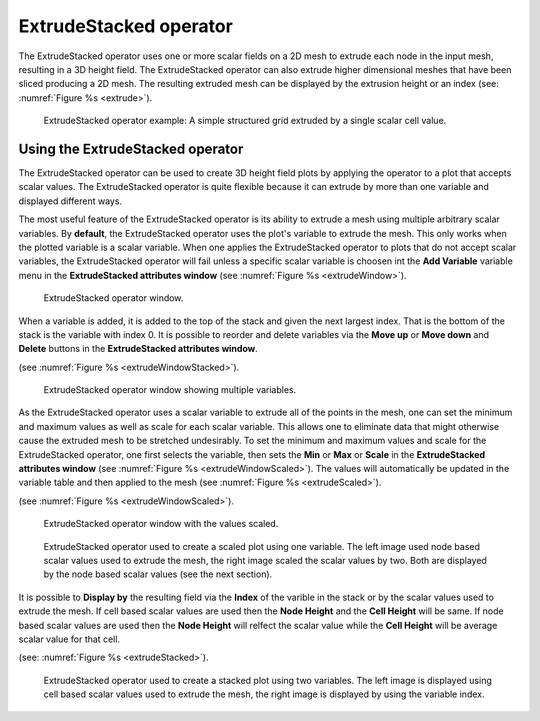 .. _ExtrudeStacked operator:

ExtrudeStacked operator
~~~~~~~~~~~~~~~~~~~~~~~

The ExtrudeStacked operator uses one or more scalar fields on a 2D
mesh to extrude each node in the input mesh, resulting in a 3D height
field. The ExtrudeStacked operator can also extrude higher dimensional
meshes that have been sliced producing a 2D mesh. The resulting
extruded mesh can be displayed by the extrusion height or an index
(see: :numref:`Figure %s <extrude>`).

.. _extrude:

.. figure:: images/extrude.png

   ExtrudeStacked operator example: A simple structured grid extruded
   by a single scalar cell value.

Using the ExtrudeStacked operator
"""""""""""""""""""""""""""""""""

The ExtrudeStacked operator can be used to create 3D height field
plots by applying the operator to a plot that accepts scalar
values. The ExtrudeStacked operator is quite flexible because it can
extrude by more than one variable and displayed different ways.

The most useful feature of the ExtrudeStacked operator is its ability
to extrude a mesh using multiple arbitrary scalar variables. By
**default**, the ExtrudeStacked operator uses the plot's variable to
extrude the mesh. This only works when the plotted variable is a
scalar variable. When one applies the ExtrudeStacked operator to plots
that do not accept scalar variables, the ExtrudeStacked operator will
fail unless a specific scalar variable is choosen int the **Add
Variable** variable menu in the **ExtrudeStacked attributes window**
(see :numref:`Figure %s <extrudeWindow>`).

.. _extrudeWindow:

.. figure:: images/extrudeWindow.png

   ExtrudeStacked operator window.

When a variable is added, it is added to the top of the stack and
given the next largest index. That is the bottom of the stack is the
variable with index 0. It is possible to reorder and delete
variables via the **Move up** or **Move down** and **Delete** buttons
in the **ExtrudeStacked attributes window**.

(see :numref:`Figure %s <extrudeWindowStacked>`).

.. _extrudeWindowStacked:

.. figure:: images/extrudeWindowStacked.png

   ExtrudeStacked operator window showing multiple variables.


As the ExtrudeStacked operator uses a scalar variable to extrude all
of the points in the mesh, one can set the minimum and maximum values
as well as scale for each scalar variable. This allows one to
eliminate data that might otherwise cause the extruded mesh to be
stretched undesirably. To set the minimum and maximum values and scale
for the ExtrudeStacked operator, one first selects the variable, then
sets the **Min** or **Max** or **Scale** in the **ExtrudeStacked
attributes window** (see :numref:`Figure %s
<extrudeWindowScaled>`). The values will automatically be updated in
the variable table and then applied to the mesh (see :numref:`Figure
%s <extrudeScaled>`).


(see :numref:`Figure %s <extrudeWindowScaled>`).

.. _extrudeWindowScaled:

.. figure:: images/extrudeWindowScaled.png

   ExtrudeStacked operator window with the values scaled.

.. _extrudeScaled:

.. figure:: images/extrudeScaled.png

   ExtrudeStacked operator used to create a scaled plot using one
   variable. The left image used node based scalar values used to
   extrude the mesh, the right image scaled the scalar values by two.
   Both are displayed by the node based scalar values (see the next
   section).

It is possible to **Display by** the resulting field via the **Index**
of the varible in the stack or by the scalar values used to extrude the
mesh. If cell based scalar values are used then the **Node Height**
and the **Cell Height** will be same. If node based scalar values are
used then the **Node Height** will relfect the scalar value while the
**Cell Height** will be average scalar value for that cell.

(see: :numref:`Figure %s <extrudeStacked>`).

.. _extrudeStacked:

.. figure:: images/extrudeStacked.png

   ExtrudeStacked operator used to create a stacked plot using two
   variables. The left image is displayed using cell based scalar
   values used to extrude the mesh, the right image is displayed by
   using the variable index.
